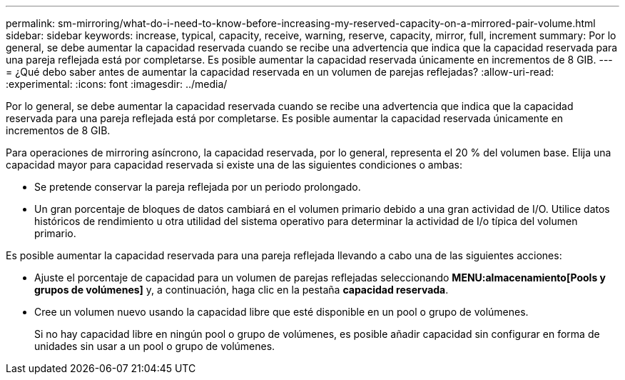 ---
permalink: sm-mirroring/what-do-i-need-to-know-before-increasing-my-reserved-capacity-on-a-mirrored-pair-volume.html 
sidebar: sidebar 
keywords: increase, typical, capacity, receive, warning, reserve, capacity, mirror, full, increment 
summary: Por lo general, se debe aumentar la capacidad reservada cuando se recibe una advertencia que indica que la capacidad reservada para una pareja reflejada está por completarse. Es posible aumentar la capacidad reservada únicamente en incrementos de 8 GIB. 
---
= ¿Qué debo saber antes de aumentar la capacidad reservada en un volumen de parejas reflejadas?
:allow-uri-read: 
:experimental: 
:icons: font
:imagesdir: ../media/


[role="lead"]
Por lo general, se debe aumentar la capacidad reservada cuando se recibe una advertencia que indica que la capacidad reservada para una pareja reflejada está por completarse. Es posible aumentar la capacidad reservada únicamente en incrementos de 8 GIB.

Para operaciones de mirroring asíncrono, la capacidad reservada, por lo general, representa el 20 % del volumen base. Elija una capacidad mayor para capacidad reservada si existe una de las siguientes condiciones o ambas:

* Se pretende conservar la pareja reflejada por un periodo prolongado.
* Un gran porcentaje de bloques de datos cambiará en el volumen primario debido a una gran actividad de I/O. Utilice datos históricos de rendimiento u otra utilidad del sistema operativo para determinar la actividad de I/o típica del volumen primario.


Es posible aumentar la capacidad reservada para una pareja reflejada llevando a cabo una de las siguientes acciones:

* Ajuste el porcentaje de capacidad para un volumen de parejas reflejadas seleccionando *MENU:almacenamiento[Pools y grupos de volúmenes]* y, a continuación, haga clic en la pestaña *capacidad reservada*.
* Cree un volumen nuevo usando la capacidad libre que esté disponible en un pool o grupo de volúmenes.
+
Si no hay capacidad libre en ningún pool o grupo de volúmenes, es posible añadir capacidad sin configurar en forma de unidades sin usar a un pool o grupo de volúmenes.


